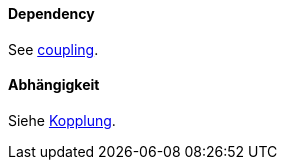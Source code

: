 [#term-dependency]

// tag::EN[]
==== Dependency

See <<term-coupling,coupling>>.


// end::EN[]

// tag::DE[]
==== Abhängigkeit

Siehe <<term-coupling,Kopplung>>.



// end::DE[] 